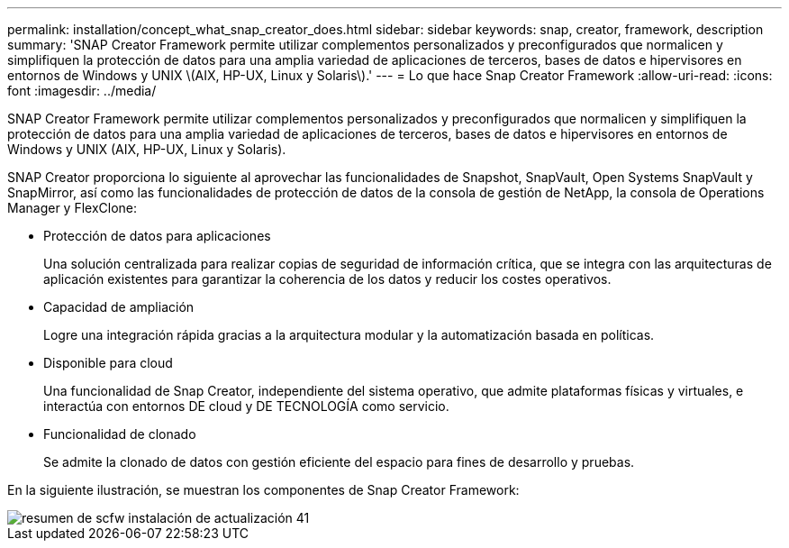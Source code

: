 ---
permalink: installation/concept_what_snap_creator_does.html 
sidebar: sidebar 
keywords: snap, creator, framework, description 
summary: 'SNAP Creator Framework permite utilizar complementos personalizados y preconfigurados que normalicen y simplifiquen la protección de datos para una amplia variedad de aplicaciones de terceros, bases de datos e hipervisores en entornos de Windows y UNIX \(AIX, HP-UX, Linux y Solaris\).' 
---
= Lo que hace Snap Creator Framework
:allow-uri-read: 
:icons: font
:imagesdir: ../media/


[role="lead"]
SNAP Creator Framework permite utilizar complementos personalizados y preconfigurados que normalicen y simplifiquen la protección de datos para una amplia variedad de aplicaciones de terceros, bases de datos e hipervisores en entornos de Windows y UNIX (AIX, HP-UX, Linux y Solaris).

SNAP Creator proporciona lo siguiente al aprovechar las funcionalidades de Snapshot, SnapVault, Open Systems SnapVault y SnapMirror, así como las funcionalidades de protección de datos de la consola de gestión de NetApp, la consola de Operations Manager y FlexClone:

* Protección de datos para aplicaciones
+
Una solución centralizada para realizar copias de seguridad de información crítica, que se integra con las arquitecturas de aplicación existentes para garantizar la coherencia de los datos y reducir los costes operativos.

* Capacidad de ampliación
+
Logre una integración rápida gracias a la arquitectura modular y la automatización basada en políticas.

* Disponible para cloud
+
Una funcionalidad de Snap Creator, independiente del sistema operativo, que admite plataformas físicas y virtuales, e interactúa con entornos DE cloud y DE TECNOLOGÍA como servicio.

* Funcionalidad de clonado
+
Se admite la clonado de datos con gestión eficiente del espacio para fines de desarrollo y pruebas.



En la siguiente ilustración, se muestran los componentes de Snap Creator Framework:

image::../media/scfw_overview_41_refresh_installation.gif[resumen de scfw instalación de actualización 41]
